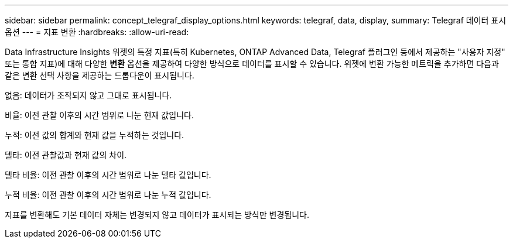 ---
sidebar: sidebar 
permalink: concept_telegraf_display_options.html 
keywords: telegraf, data, display, 
summary: Telegraf 데이터 표시 옵션 
---
= 지표 변환
:hardbreaks:
:allow-uri-read: 


[role="lead"]
Data Infrastructure Insights 위젯의 특정 지표(특히 Kubernetes, ONTAP Advanced Data, Telegraf 플러그인 등에서 제공하는 "사용자 지정" 또는 통합 지표)에 대해 다양한 *변환* 옵션을 제공하여 다양한 방식으로 데이터를 표시할 수 있습니다.  위젯에 변환 가능한 메트릭을 추가하면 다음과 같은 변환 선택 사항을 제공하는 드롭다운이 표시됩니다.

없음: 데이터가 조작되지 않고 그대로 표시됩니다.

비율: 이전 관찰 이후의 시간 범위로 나눈 현재 값입니다.

누적: 이전 값의 합계와 현재 값을 누적하는 것입니다.

델타: 이전 관찰값과 현재 값의 차이.

델타 비율: 이전 관찰 이후의 시간 범위로 나눈 델타 값입니다.

누적 비율: 이전 관찰 이후의 시간 범위로 나눈 누적 값입니다.

지표를 변환해도 기본 데이터 자체는 변경되지 않고 데이터가 표시되는 방식만 변경됩니다.
